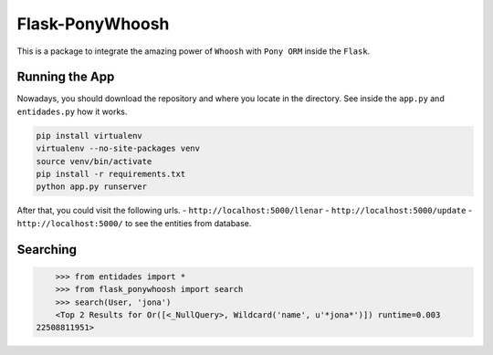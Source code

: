 Flask-PonyWhoosh
================

This is a package to integrate the amazing power of ``Whoosh`` with
``Pony ORM`` inside the ``Flask``.

Running the App
---------------

Nowadays, you should download the repository and where you locate in the
directory. See inside the ``app.py`` and ``entidades.py`` how it works.

.. code:: bash

        pip install virtualenv
        virtualenv --no-site-packages venv
        source venv/bin/activate
        pip install -r requirements.txt
        python app.py runserver

After that, you could visit the following urls. -
``http://localhost:5000/llenar`` - ``http://localhost:5000/update`` -
``http://localhost:5000/`` to see the entities from database.

Searching
---------

.. code:: python

        >>> from entidades import *
        >>> from flask_ponywhoosh import search
        >>> search(User, 'jona')
        <Top 2 Results for Or([<_NullQuery>, Wildcard('name', u'*jona*')]) runtime=0.003
    22508811951>

